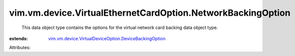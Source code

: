 .. _vim.vm.device.VirtualDeviceOption.DeviceBackingOption: ../../../../vim/vm/device/VirtualDeviceOption/DeviceBackingOption.rst


vim.vm.device.VirtualEthernetCardOption.NetworkBackingOption
============================================================
  This data object type contains the options for the virtual network card backing data object type.
:extends: vim.vm.device.VirtualDeviceOption.DeviceBackingOption_

Attributes:
